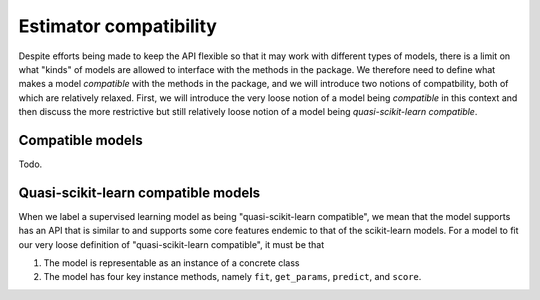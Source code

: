 .. document explaining what "quasi-scikit-learn compatible" means.

   Changelog:

   06-24-2020

   initial creation. renamed to model_compat.rst. added intro and section
   headings for compatibility and quasi-scikit-learn compatibility. Changed
   statement of compatibility to include the term "quasi" since not all the
   scikit-learn features are supported.

   todo: write more details about normal and quasi-scikit-learn compatibility

Estimator compatibility
=======================

Despite efforts being made to keep the API flexible so that it may work with different types of models, there is a limit on what "kinds" of models are allowed to interface with the methods in the package. We therefore need to define what makes a model *compatible* with the methods in the package, and we will introduce two notions of compatbility, both of which are relatively relaxed. First, we will introduce the very loose notion of a model being *compatible* in this context and then discuss the more restrictive but still relatively loose notion of a model being *quasi-scikit-learn compatible*.

Compatible models
-----------------

Todo.

Quasi-scikit-learn compatible models
------------------------------------

When we label a supervised learning model as being "quasi-scikit-learn compatible", we mean that the model supports has an API that is similar to and supports some core features endemic to that of the scikit-learn models. For a model to fit our very loose definition of "quasi-scikit-learn compatible", it must be that

1. The model is representable as an instance of a concrete class
2. The model has four key instance methods, namely ``fit``, ``get_params``, ``predict``, and ``score``.
